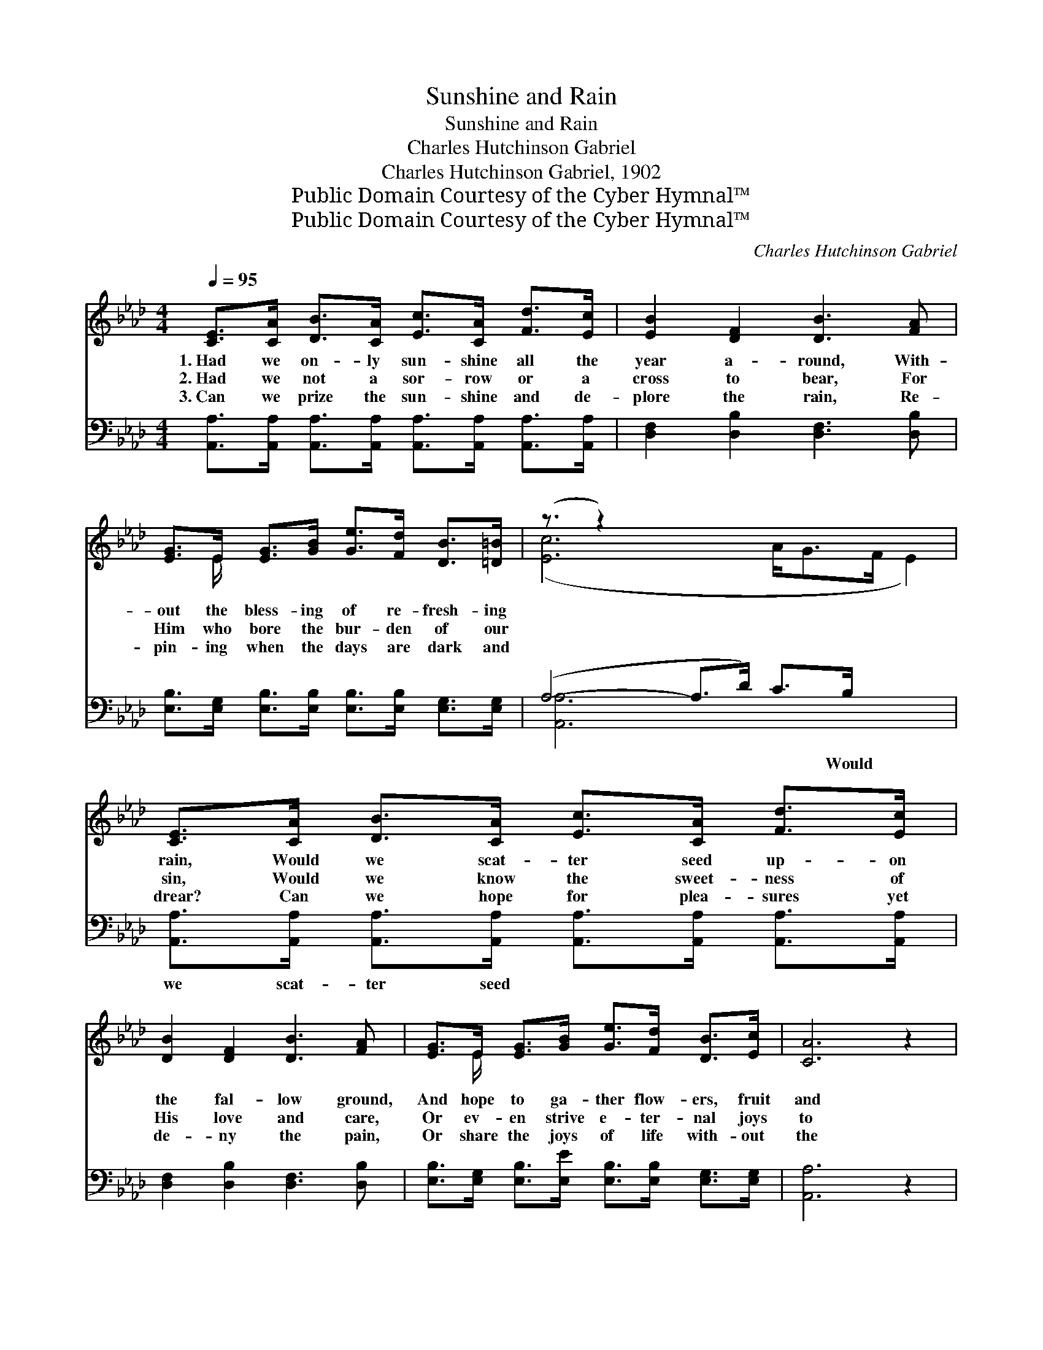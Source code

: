 X:1
T:Sunshine and Rain
T:Sunshine and Rain
T:Charles Hutchinson Gabriel
T:Charles Hutchinson Gabriel, 1902
T:Public Domain Courtesy of the Cyber Hymnal™
T:Public Domain Courtesy of the Cyber Hymnal™
C:Charles Hutchinson Gabriel
Z:Public Domain
Z:Courtesy of the Cyber Hymnal™
%%score ( 1 2 ) ( 3 4 )
L:1/8
Q:1/4=95
M:4/4
K:Ab
V:1 treble 
V:2 treble 
V:3 bass 
V:4 bass 
V:1
 [CE]>[CA] [DB]>[CA] [Ec]>[CA] [Fd]>[Ec] | [EB]2 [DF]2 [DB]3 [FA] | %2
w: 1.~Had we on- ly sun- shine all the|year a- round, With-|
w: 2.~Had we not a sor- row or a|cross to bear, For|
w: 3.~Can we prize the sun- shine and de-|plore the rain, Re-|
 [EG]>E [EG]>[GB] [Ge]>[Fd] [DB]>[=D=B] | (z3/2 z2) x7 | [CE]>[CA] [DB]>[CA] [Ec]>[CA] [Fd]>[Ec] | %5
w: out the bless- ing of re- fresh- ing||rain, Would we scat- ter seed up- on|
w: Him who bore the bur- den of our||sin, Would we know the sweet- ness of|
w: pin- ing when the days are dark and||drear? Can we hope for plea- sures yet|
 [DB]2 [DF]2 [DB]3 [FA] | [EG]>E [EG]>[GB] [Ge]>[Fd] [DB]>[Ec] | [CA]6 z2 |: %8
w: the fal- low ground,|And hope to ga- ther flow- ers, fruit|and|
w: His love and care,|Or ev- en strive e- ter- nal joys|to|
w: de- ny the pain,|Or share the joys of life with- out|the|
"^Refrain" [Ge]2 [Fd]>[Fd] [Ec]2 [DB]2 | (3[CA][Ec][DB] (3([CA][EG])[DF] [CE]4 |1 %10
w: grain? Sun- shine and rain,|re- fresh- ing, re- * viv- ing|
w: win? Sun- shine and rain,|to nour- ish the * grow- ing|
w: tear? * * * *||
 [DG]>[DE] [DG]>[GB] [Ge]4 | [Af]>[Ae] [A=d]>[Ae] [Ec]4 :|2 [Ge]>[Fd] [DB]>[Ec] || [CA]6 z2 |] %14
w: rain, Light of faith and|love, show- ers from a-|bove! * * *||
w: grain, Send us, Lord, the|love, ~ ~ ~ ~|~ sun- shine and|the|
w: ||||
V:2
 x8 | x8 | x3/2 E/ x6 | ([Ec]6 A<GF/ E2) | x8 | x8 | x3/2 E/ x6 | x8 |: x8 | x8 |1 x8 | x8 :|2 %12
 x4 || x8 |] %14
V:3
 [A,,A,]>[A,,A,] [A,,A,]>[A,,A,] [A,,A,]>[A,,A,] [A,,A,]>[A,,A,] | [D,F,]2 [D,B,]2 [D,F,]3 [D,B,] | %2
w: ~ ~ ~ ~ ~ ~ ~ ~|~ ~ ~ ~|
 [E,B,]>[E,G,] [E,B,]>[E,B,] [E,B,]>[E,B,] [E,G,]>[E,G,] | (A,4- A,>D) C>B, x5/2 | %4
w: ~ ~ ~ ~ ~ ~ ~ ~|~ * * ~ Would|
 [A,,A,]>[A,,A,] [A,,A,]>[A,,A,] [A,,A,]>[A,,A,] [A,,A,]>[A,,A,] | [D,F,]2 [D,B,]2 [D,F,]3 [D,B,] | %6
w: we scat- ter seed * * * *||
 [E,B,]>[E,G,] [E,B,]>[E,E] [E,B,]>[E,B,] [E,G,]>[E,G,] | [A,,A,]6 z2 |: %8
w: ||
 [E,B,]2 [E,B,]>[E,B,] [E,G,]2 [E,G,]2 | (3[A,,A,][A,,A,][A,,A,] (3:2:2[A,,A,]2 [A,,A,] [A,,A,]4 |1 %10
w: ||
 [B,,E,]>[B,,G,] [E,B,]>[E,D] [E,D]4 | [A,D]>[A,C] [A,=B,]>[A,C] A,4 :|2 %12
w: ||
 [E,B,]>[E,B,] [E,G,]>[E,G,] || [A,,A,]6 z2 |] %14
w: ||
V:4
 x8 | x8 | x8 | [A,,A,]6 x9/2 | x8 | x8 | x8 | x8 |: x8 | x8 |1 x8 | x4 A,4 :|2 x4 || x8 |] %14


